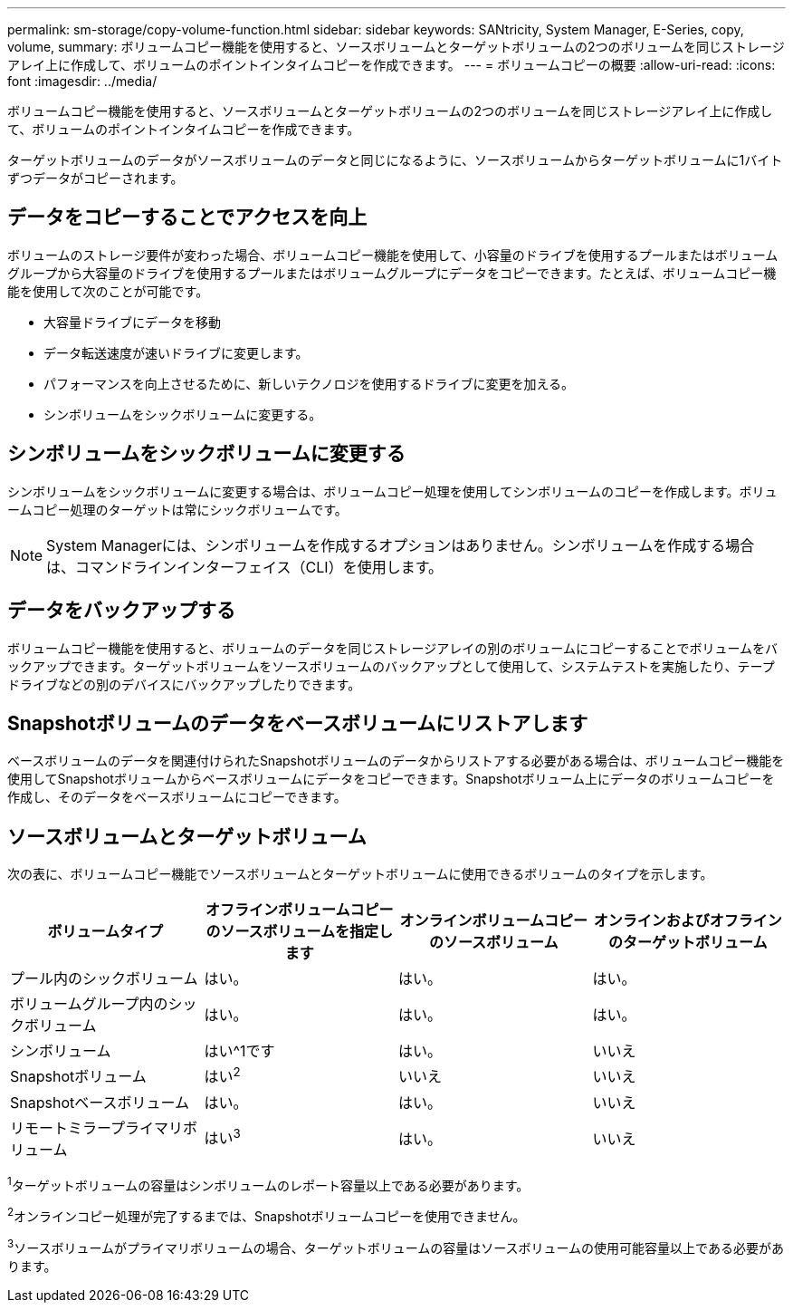 ---
permalink: sm-storage/copy-volume-function.html 
sidebar: sidebar 
keywords: SANtricity, System Manager, E-Series, copy, volume, 
summary: ボリュームコピー機能を使用すると、ソースボリュームとターゲットボリュームの2つのボリュームを同じストレージアレイ上に作成して、ボリュームのポイントインタイムコピーを作成できます。 
---
= ボリュームコピーの概要
:allow-uri-read: 
:icons: font
:imagesdir: ../media/


[role="lead"]
ボリュームコピー機能を使用すると、ソースボリュームとターゲットボリュームの2つのボリュームを同じストレージアレイ上に作成して、ボリュームのポイントインタイムコピーを作成できます。

ターゲットボリュームのデータがソースボリュームのデータと同じになるように、ソースボリュームからターゲットボリュームに1バイトずつデータがコピーされます。



== データをコピーすることでアクセスを向上

ボリュームのストレージ要件が変わった場合、ボリュームコピー機能を使用して、小容量のドライブを使用するプールまたはボリュームグループから大容量のドライブを使用するプールまたはボリュームグループにデータをコピーできます。たとえば、ボリュームコピー機能を使用して次のことが可能です。

* 大容量ドライブにデータを移動
* データ転送速度が速いドライブに変更します。
* パフォーマンスを向上させるために、新しいテクノロジを使用するドライブに変更を加える。
* シンボリュームをシックボリュームに変更する。




== シンボリュームをシックボリュームに変更する

シンボリュームをシックボリュームに変更する場合は、ボリュームコピー処理を使用してシンボリュームのコピーを作成します。ボリュームコピー処理のターゲットは常にシックボリュームです。

[NOTE]
====
System Managerには、シンボリュームを作成するオプションはありません。シンボリュームを作成する場合は、コマンドラインインターフェイス（CLI）を使用します。

====


== データをバックアップする

ボリュームコピー機能を使用すると、ボリュームのデータを同じストレージアレイの別のボリュームにコピーすることでボリュームをバックアップできます。ターゲットボリュームをソースボリュームのバックアップとして使用して、システムテストを実施したり、テープドライブなどの別のデバイスにバックアップしたりできます。



== Snapshotボリュームのデータをベースボリュームにリストアします

ベースボリュームのデータを関連付けられたSnapshotボリュームのデータからリストアする必要がある場合は、ボリュームコピー機能を使用してSnapshotボリュームからベースボリュームにデータをコピーできます。Snapshotボリューム上にデータのボリュームコピーを作成し、そのデータをベースボリュームにコピーできます。



== ソースボリュームとターゲットボリューム

次の表に、ボリュームコピー機能でソースボリュームとターゲットボリュームに使用できるボリュームのタイプを示します。

[cols="1a,1a,1a,1a"]
|===
| ボリュームタイプ | オフラインボリュームコピーのソースボリュームを指定します | オンラインボリュームコピーのソースボリューム | オンラインおよびオフラインのターゲットボリューム 


 a| 
プール内のシックボリューム
 a| 
はい。
 a| 
はい。
 a| 
はい。



 a| 
ボリュームグループ内のシックボリューム
 a| 
はい。
 a| 
はい。
 a| 
はい。



 a| 
シンボリューム
 a| 
はい^1です
 a| 
はい。
 a| 
いいえ



 a| 
Snapshotボリューム
 a| 
はい^2^
 a| 
いいえ
 a| 
いいえ



 a| 
Snapshotベースボリューム
 a| 
はい。
 a| 
はい。
 a| 
いいえ



 a| 
リモートミラープライマリボリューム
 a| 
はい^3^
 a| 
はい。
 a| 
いいえ

|===
^1^ターゲットボリュームの容量はシンボリュームのレポート容量以上である必要があります。

^2^オンラインコピー処理が完了するまでは、Snapshotボリュームコピーを使用できません。

^3^ソースボリュームがプライマリボリュームの場合、ターゲットボリュームの容量はソースボリュームの使用可能容量以上である必要があります。
